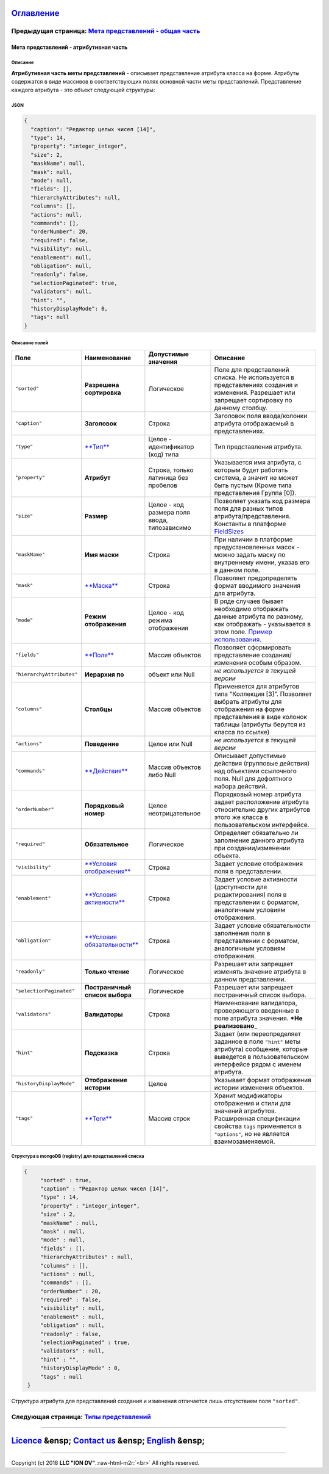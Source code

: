 .. role:: raw-html-m2r(raw)
   :format: html


`Оглавление </docs/ru/index.md>`_
~~~~~~~~~~~~~~~~~~~~~~~~~~~~~~~~~~~~~

Предыдущая страница: `Мета представлений - общая часть <meta_view_main.md>`_
^^^^^^^^^^^^^^^^^^^^^^^^^^^^^^^^^^^^^^^^^^^^^^^^^^^^^^^^^^^^^^^^^^^^^^^^^^^^^^^^

Мета представлений - атрибутивная часть
=======================================

Описание
--------

**Атрибутивная часть меты представлений** - описывает представление атрибута класса на форме. Атрибуты содержатся в виде массивов в соответствующих полях основной части меты представлений. Представление каждого атрибута - это объект следующей структуры:

JSON
----

.. code-block::

       {
         "caption": "Редактор целых чисел [14]",
         "type": 14,
         "property": "integer_integer",
         "size": 2,
         "maskName": null,
         "mask": null,
         "mode": null,
         "fields": [],
         "hierarchyAttributes": null,
         "columns": [],
         "actions": null,
         "commands": [],
         "orderNumber": 20,
         "required": false,
         "visibility": null,
         "enablement": null,
         "obligation": null,
         "readonly": false,
         "selectionPaginated": true,
         "validators": null,
         "hint": "",
         "historyDisplayMode": 0,
         "tags": null
       }

Описание полей
--------------

.. list-table::
   :header-rows: 1

   * - Поле
     - Наименование
     - Допустимые значения
     - Описание
   * - ``"sorted"``
     - **Разрешена сортировка**
     - Логическое
     - Поле для представлений списка. Не используется в представлениях создания и изменения. Разрешает или запрещает сортировку по данному столбцу.
   * - ``"caption"``
     - **Заголовок**
     - Строка
     - Заголовок поля ввода/колонки атрибута отображаемый в представлениях.
   * - ``"type"``
     - `\ **Тип** <view_types.md>`_
     - Целое - идентификатор (код) типа
     - Тип представления атрибута.
   * - ``"property"``
     - **Атрибут**
     - Строка, только латиница без пробелов
     - Указывается имя атрибута, с которым будет работать система, а значит не может быть пустым (Кроме типа представления Группа [0]).
   * - ``"size"``
     - **Размер**
     - Целое - код размера поля ввода, типозависимо
     - Позволяет указать код размера поля для разных типов атрибута/представления. Константы в платформе `FieldSizes <field_sizes.md>`_
   * - ``"maskName"``
     - **Имя маски**
     - Строка
     - При наличии в платформе предустановленных масок - можно задать маску по внутреннему имени, указав его в данном поле.
   * - ``"mask"``
     - `\ **Маска** <mask.md>`_
     - Строка
     - Позволяет предопределять формат вводимого значения для атрибута.
   * - ``"mode"``
     - **Режим отображения**
     - Целое - код режима отображения
     - В ряде случаев бывает необходимо отображать данные атрибута по разному, как отображать - указывается в этом поле. `Пример использования </docs/ru/2_system_description/metadata_structure/meta_class/type_geodata100.md>`_.
   * - ``"fields"``
     - `\ **Поля** <fields.md>`_
     - Массив объектов
     - Позволяет сформировать представление создания/изменения особым образом.
   * - ``"hierarchyAttributes"``
     - **Иерархия по**
     - объект или Null
     - *не используется в текущей версии*
   * - ``"columns"``
     - **Столбцы**
     - Массив объектов
     - Применяется для атрибутов типа "Коллекция [3]". Позволяет выбрать атрибуты для отображения на форме представления в виде колонок таблицы (атрибуты берутся из класса по ссылке)
   * - ``"actions"``
     - **Поведение**
     - Целое или Null
     - *не используется в текущей версии*
   * - ``"commands"``
     - `\ **Действия** <commands.md>`_
     - Массив объектов либо Null
     - Описывает допустимые действия (групповые действия) над объектами ссылочного поля. Null для дефолтного набора действий.
   * - ``"orderNumber"``
     - **Порядковый номер**
     - Целое неотрицательное
     - Порядковый номер атрибута задает расположение атрибута относительно других атрибутов этого же класса в пользовательском интерфейсе.
   * - ``"required"``
     - **Обязательное**
     - Логическое
     - Определяет обязательно ли заполнение данного атрибута при создании/изменении объекта.
   * - ``"visibility"``
     - `\ **Условия отображения** <visibility.md>`_
     - Строка
     - Задает условие отображения поля в представлении.
   * - ``"enablement"``
     - `\ **Условия активности** <enablement.md>`_
     - Строка
     - Задает условие активности (доступности для редактирования) поля в представлении с форматом, аналогичным условиям отображения.
   * - ``"obligation"``
     - `\ **Условия обязательности** <obligation.md>`_
     - Строка
     - Задает условие обязательности заполнения поля в представлении с форматом, аналогичным условиям отображения.
   * - ``"readonly"``
     - **Только чтение**
     - Логическое
     - Разрешает или запрещает изменять значение атрибута в данном представлении.
   * - ``"selectionPaginated"``
     - **Постраничный список выбора**
     - Логическое
     - Разрешает или запрещает постраничный список выбора.
   * - ``"validators"``
     - **Валидаторы**
     - Строка
     - Наименование валидатора, проверяющего введенные в поле атрибута значения.  ***Не реализовано**\ _
   * - ``"hint"``
     - **Подсказка**
     - Строка
     - Задает (или переопределяет заданное в поле ``"hint"`` меты атрибута) сообщение, которые выведется в пользовательском интерфейсе рядом с именем атрибута.
   * - ``"historyDisplayMode"``
     - **Отображение истории**
     - Целое
     - Указывает формат отображения истории изменения объектов.
   * - ``"tags"``
     - `\ **Теги** <tags.md>`_
     - Массив строк
     - Хранит модификаторы отображения и стили для значений атрибутов. Расширенная спецификации свойства ``tags`` применяется в ``"options"``\ , но не является взаимозаменяемой.


Структура в mongoDB (registry) для представлений списка
-------------------------------------------------------

.. code-block::

          {
               "sorted" : true,
               "caption" : "Редактор целых чисел [14]",
               "type" : 14,
               "property" : "integer_integer",
               "size" : 2,
               "maskName" : null,
               "mask" : null,
               "mode" : null,
               "fields" : [],
               "hierarchyAttributes" : null,
               "columns" : [],
               "actions" : null,
               "commands" : [],
               "orderNumber" : 20,
               "required" : false,
               "visibility" : null,
               "enablement" : null,
               "obligation" : null,
               "readonly" : false,
               "selectionPaginated" : true,
               "validators" : null,
               "hint" : "",
               "historyDisplayMode" : 0,
               "tags" : null
           }

Структура атрибута для представлений создания и изменения отличается лишь отсутствием поля ``"sorted"``.

Следующая страница: `Типы представлений <view_types.md>`_
^^^^^^^^^^^^^^^^^^^^^^^^^^^^^^^^^^^^^^^^^^^^^^^^^^^^^^^^^^^^^

----

`Licence </LICENSE>`_ &ensp;  `Contact us <https://iondv.com/portal/contacts>`_ &ensp;  `English </docs/en/2_system_description/metadata_structure/meta_view/meta_view_attribute.md>`_   &ensp;
~~~~~~~~~~~~~~~~~~~~~~~~~~~~~~~~~~~~~~~~~~~~~~~~~~~~~~~~~~~~~~~~~~~~~~~~~~~~~~~~~~~~~~~~~~~~~~~~~~~~~~~~~~~~~~~~~~~~~~~~~~~~~~~~~~~~~~~~~~~~~~~~~~~~~~~~~~~~~~~~~~~~~~~~~~~~~~~~~~~~~~~~~~~~~~~~~~~~~~~~~~~


.. raw:: html

   <div><img src="https://mc.iondv.com/watch/local/docs/framework" style="position:absolute; left:-9999px;" height=1 width=1 alt="iondv metrics"></div>


----

Copyright (c) 2018 **LLC "ION DV"**.\ :raw-html-m2r:`<br>`
All rights reserved. 
